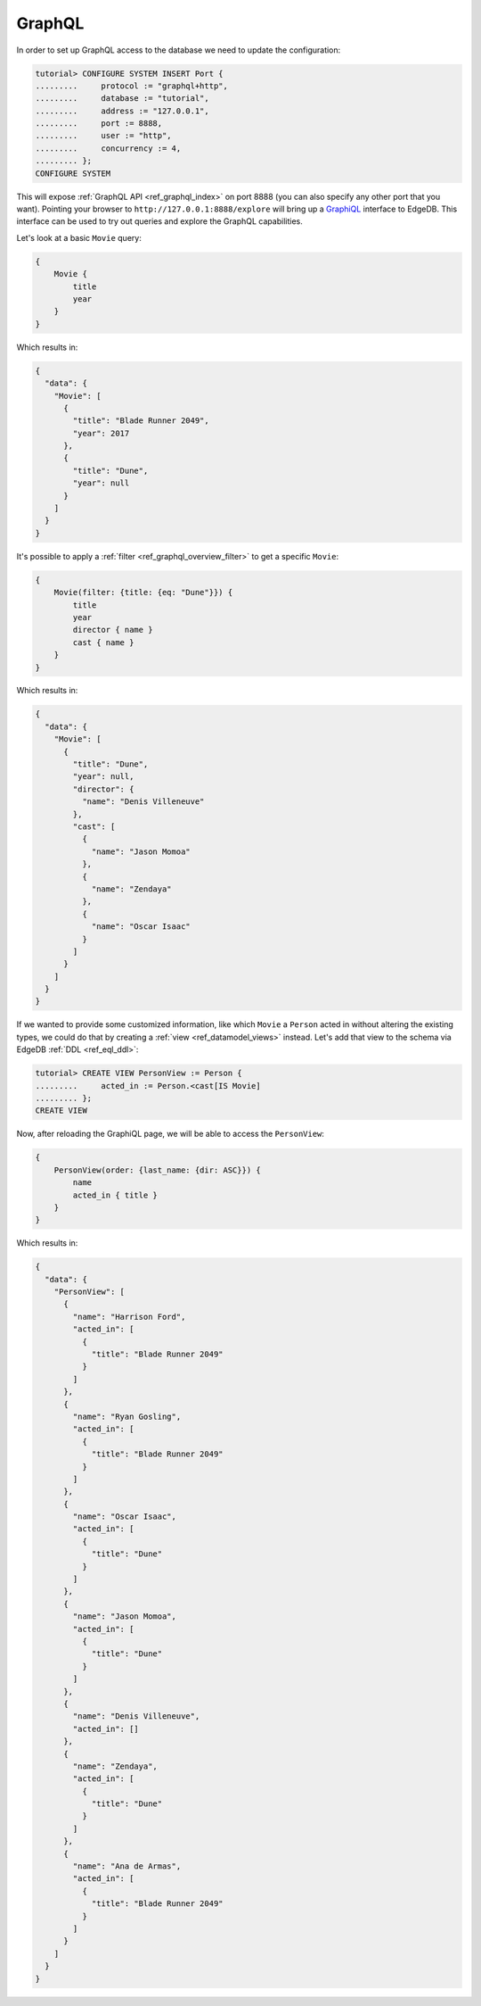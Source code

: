 .. _ref_tutorial_graphql:

GraphQL
=======

In order to set up GraphQL access to the database we need to update the
configuration:

.. code-block:: edgeql-repl

    tutorial> CONFIGURE SYSTEM INSERT Port {
    .........     protocol := "graphql+http",
    .........     database := "tutorial",
    .........     address := "127.0.0.1",
    .........     port := 8888,
    .........     user := "http",
    .........     concurrency := 4,
    ......... };
    CONFIGURE SYSTEM

This will expose :ref:`GraphQL API <ref_graphql_index>` on port 8888
(you can also specify any other port that you want). Pointing your
browser to ``http://127.0.0.1:8888/explore`` will bring up a
`GraphiQL`_ interface to EdgeDB. This interface can be used to try out
queries and explore the GraphQL capabilities.

.. _`GraphiQL`:
                https://github.com/graphql/graphiql

Let's look at a basic ``Movie`` query:

.. code-block:: graphql

    {
        Movie {
            title
            year
        }
    }

Which results in:

.. code-block:: json

    {
      "data": {
        "Movie": [
          {
            "title": "Blade Runner 2049",
            "year": 2017
          },
          {
            "title": "Dune",
            "year": null
          }
        ]
      }
    }

It's possible to apply a :ref:`filter <ref_graphql_overview_filter>` to
get a specific ``Movie``:

.. code-block:: graphql

    {
        Movie(filter: {title: {eq: "Dune"}}) {
            title
            year
            director { name }
            cast { name }
        }
    }

Which results in:

.. code-block:: json

    {
      "data": {
        "Movie": [
          {
            "title": "Dune",
            "year": null,
            "director": {
              "name": "Denis Villeneuve"
            },
            "cast": [
              {
                "name": "Jason Momoa"
              },
              {
                "name": "Zendaya"
              },
              {
                "name": "Oscar Isaac"
              }
            ]
          }
        ]
      }
    }

If we wanted to provide some customized information, like which
``Movie`` a ``Person`` acted in without altering the existing types,
we could do that by creating a :ref:`view <ref_datamodel_views>`
instead. Let's add that view to the schema via EdgeDB :ref:`DDL
<ref_eql_ddl>`:

.. code-block:: edgeql-repl

    tutorial> CREATE VIEW PersonView := Person {
    .........     acted_in := Person.<cast[IS Movie]
    ......... };
    CREATE VIEW

Now, after reloading the GraphiQL page, we will be able to access the
``PersonView``:

.. code-block:: graphql

    {
        PersonView(order: {last_name: {dir: ASC}}) {
            name
            acted_in { title }
        }
    }

Which results in:

.. code-block:: json

    {
      "data": {
        "PersonView": [
          {
            "name": "Harrison Ford",
            "acted_in": [
              {
                "title": "Blade Runner 2049"
              }
            ]
          },
          {
            "name": "Ryan Gosling",
            "acted_in": [
              {
                "title": "Blade Runner 2049"
              }
            ]
          },
          {
            "name": "Oscar Isaac",
            "acted_in": [
              {
                "title": "Dune"
              }
            ]
          },
          {
            "name": "Jason Momoa",
            "acted_in": [
              {
                "title": "Dune"
              }
            ]
          },
          {
            "name": "Denis Villeneuve",
            "acted_in": []
          },
          {
            "name": "Zendaya",
            "acted_in": [
              {
                "title": "Dune"
              }
            ]
          },
          {
            "name": "Ana de Armas",
            "acted_in": [
              {
                "title": "Blade Runner 2049"
              }
            ]
          }
        ]
      }
    }
